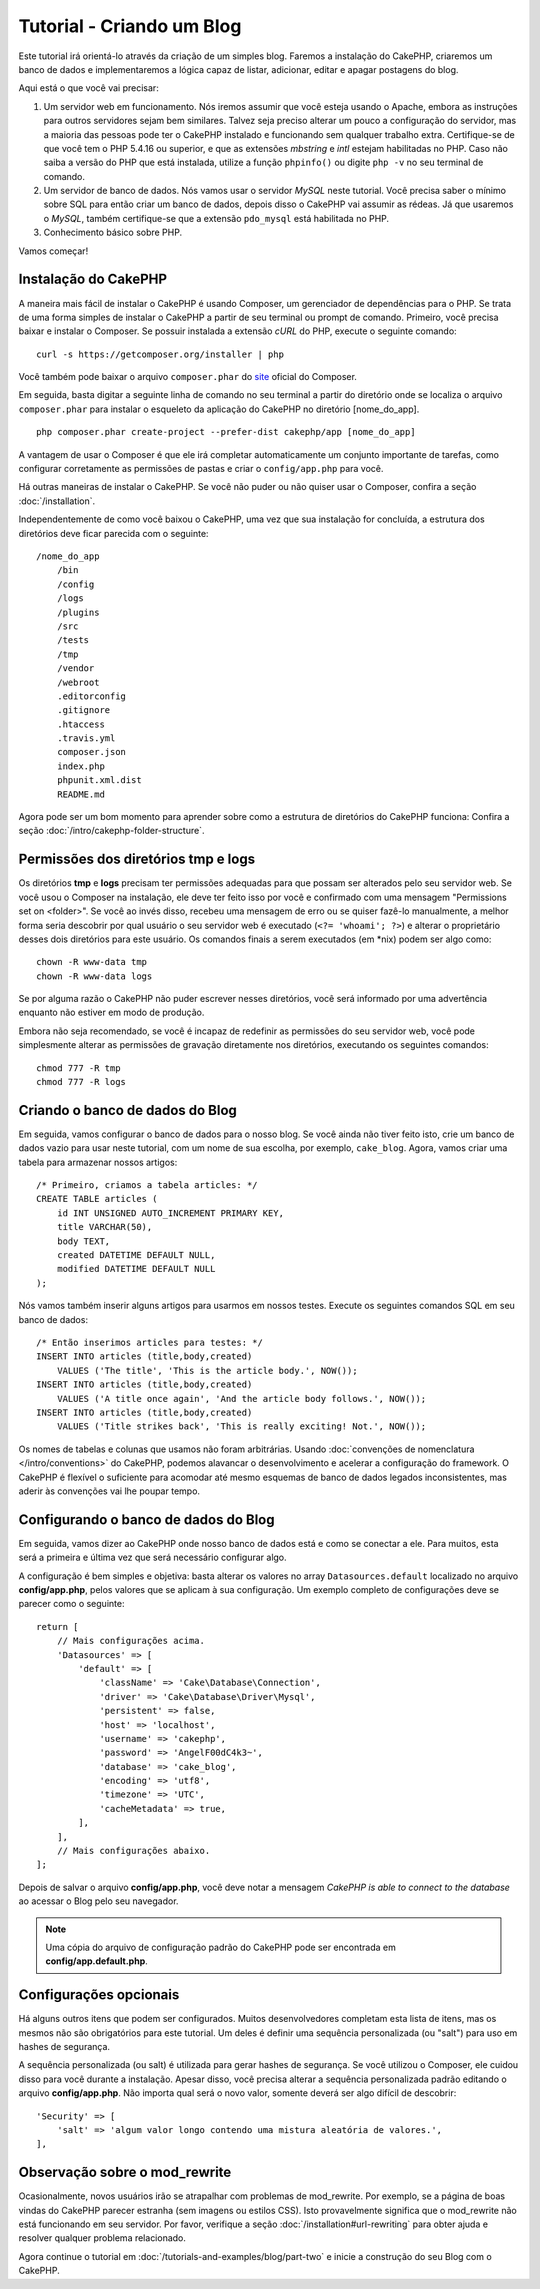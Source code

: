 Tutorial - Criando um Blog
##########################

Este tutorial irá orientá-lo através da criação de um simples blog.
Faremos a instalação do CakePHP, criaremos um banco de dados e implementaremos a
lógica capaz de listar, adicionar, editar e apagar postagens do blog.

Aqui está o que você vai precisar:

#. Um servidor web em funcionamento. Nós iremos assumir que você esteja usando
   o Apache, embora as instruções para outros servidores sejam bem similares.
   Talvez seja preciso alterar um pouco a configuração do servidor, mas a
   maioria das pessoas pode ter o CakePHP instalado e funcionando sem qualquer
   trabalho extra. Certifique-se de que você tem o PHP 5.4.16 ou superior,
   e que as extensões *mbstring* e *intl* estejam habilitadas no PHP.
   Caso não saiba a versão do PHP que está instalada, utilize a função
   ``phpinfo()`` ou digite ``php -v`` no seu terminal de comando.

#. Um servidor de banco de dados. Nós vamos usar o servidor *MySQL* neste
   tutorial. Você precisa saber o mínimo sobre SQL para então criar um banco de
   dados, depois disso o CakePHP vai assumir as rédeas. Já que usaremos
   o *MySQL*, também certifique-se que a extensão ``pdo_mysql`` está
   habilitada no PHP.

#. Conhecimento básico sobre PHP.

Vamos começar!

Instalação do CakePHP
=====================

A maneira mais fácil de instalar o CakePHP é usando Composer, um gerenciador
de dependências para o PHP. Se trata de uma forma simples de instalar o
CakePHP a partir de seu terminal ou prompt de comando. Primeiro, você
precisa baixar e instalar o Composer. Se possuir instalada a extensão *cURL*
do PHP, execute o seguinte comando::

    curl -s https://getcomposer.org/installer | php

Você também pode baixar o arquivo ``composer.phar`` do
`site <https://getcomposer.org/download/>`_ oficial do Composer.

Em seguida, basta digitar a seguinte linha de comando no seu terminal a partir
do diretório onde se localiza o arquivo ``composer.phar`` para instalar o
esqueleto da aplicação do CakePHP no diretório [nome_do_app]. ::

    php composer.phar create-project --prefer-dist cakephp/app [nome_do_app]

A vantagem de usar o Composer é que ele irá completar automaticamente um conjunto
importante de tarefas, como configurar corretamente as permissões de pastas
e criar o ``config/app.php`` para você.

Há outras maneiras de instalar o CakePHP. Se você não puder ou não quiser usar
o Composer, confira a seção :doc:`/installation`.

Independentemente de como você baixou o CakePHP, uma vez que sua instalação
for concluída, a estrutura dos diretórios deve ficar parecida com o seguinte::

    /nome_do_app
        /bin
        /config
        /logs
        /plugins
        /src
        /tests
        /tmp
        /vendor
        /webroot
        .editorconfig
        .gitignore
        .htaccess
        .travis.yml
        composer.json
        index.php
        phpunit.xml.dist
        README.md

Agora pode ser um bom momento para aprender sobre como a estrutura de diretórios
do CakePHP funciona: Confira a seção :doc:`/intro/cakephp-folder-structure`.

Permissões dos diretórios tmp e logs
====================================

Os diretórios **tmp** e **logs** precisam ter permissões adequadas para que
possam ser alterados pelo seu servidor web. Se você usou o Composer na
instalação, ele deve ter feito isso por você e confirmado com uma mensagem
"Permissions set on <folder>". Se você ao invés disso, recebeu uma mensagem de
erro ou se quiser fazê-lo manualmente, a melhor forma seria descobrir por qual
usuário o seu servidor web é executado (``<?= 'whoami'; ?>``) e alterar o
proprietário desses dois diretórios para este usuário.
Os comandos finais a serem executados (em \*nix) podem ser algo como::

    chown -R www-data tmp
    chown -R www-data logs

Se por alguma razão o CakePHP não puder escrever nesses diretórios, você será
informado por uma advertência enquanto não estiver em modo de produção.

Embora não seja recomendado, se você é incapaz de redefinir as permissões
do seu servidor web, você pode simplesmente alterar as permissões de gravação
diretamente nos diretórios, executando os seguintes comandos::

    chmod 777 -R tmp
    chmod 777 -R logs

Criando o banco de dados do Blog
================================

Em seguida, vamos configurar o banco de dados para o nosso blog. Se você
ainda não tiver feito isto, crie um banco de dados vazio para usar
neste tutorial, com um nome de sua escolha, por exemplo, ``cake_blog``.
Agora, vamos criar uma tabela para armazenar nossos artigos::

    /* Primeiro, criamos a tabela articles: */
    CREATE TABLE articles (
        id INT UNSIGNED AUTO_INCREMENT PRIMARY KEY,
        title VARCHAR(50),
        body TEXT,
        created DATETIME DEFAULT NULL,
        modified DATETIME DEFAULT NULL
    );

Nós vamos também inserir alguns artigos para usarmos em nossos testes.
Execute os seguintes comandos SQL em seu banco de dados::

    /* Então inserimos articles para testes: */
    INSERT INTO articles (title,body,created)
        VALUES ('The title', 'This is the article body.', NOW());
    INSERT INTO articles (title,body,created)
        VALUES ('A title once again', 'And the article body follows.', NOW());
    INSERT INTO articles (title,body,created)
        VALUES ('Title strikes back', 'This is really exciting! Not.', NOW());

Os nomes de tabelas e colunas que usamos não foram arbitrárias. Usando
:doc:`convenções de nomenclatura </intro/conventions>` do CakePHP, podemos
alavancar o desenvolvimento e acelerar a configuração do framework. O CakePHP
é flexível o suficiente para acomodar até mesmo esquemas de banco de dados
legados inconsistentes, mas aderir às convenções vai lhe poupar tempo.

Configurando o banco de dados do Blog
=====================================

Em seguida, vamos dizer ao CakePHP onde nosso banco de dados está e como se
conectar a ele. Para muitos, esta será a primeira e última vez que será
necessário configurar algo.

A configuração é bem simples e objetiva: basta alterar os valores no array
``Datasources.default`` localizado no arquivo **config/app.php**, pelos valores
que se aplicam à sua configuração. Um exemplo completo de configurações deve
se parecer como o seguinte::

    return [
        // Mais configurações acima.
        'Datasources' => [
            'default' => [
                'className' => 'Cake\Database\Connection',
                'driver' => 'Cake\Database\Driver\Mysql',
                'persistent' => false,
                'host' => 'localhost',
                'username' => 'cakephp',
                'password' => 'AngelF00dC4k3~',
                'database' => 'cake_blog',
                'encoding' => 'utf8',
                'timezone' => 'UTC',
                'cacheMetadata' => true,
            ],
        ],
        // Mais configurações abaixo.
    ];

Depois de salvar o arquivo **config/app.php**, você deve notar a
mensagem *CakePHP is able to connect to the database* ao acessar o Blog pelo
seu navegador.

.. note::
    Uma cópia do arquivo de configuração padrão do CakePHP pode ser encontrada
    em **config/app.default.php**.

Configurações opcionais
=======================

Há alguns outros itens que podem ser configurados. Muitos desenvolvedores
completam esta lista de itens, mas os mesmos não são obrigatórios para este
tutorial. Um deles é definir uma sequência personalizada (ou "salt") para uso em
hashes de segurança.

A sequência personalizada (ou salt) é utilizada para gerar hashes de segurança.
Se você utilizou o Composer, ele cuidou disso para você durante a instalação.
Apesar disso, você precisa alterar a sequência personalizada padrão editando
o arquivo **config/app.php**. Não importa qual será o novo valor, somente deverá ser
algo difícil de descobrir::

    'Security' => [
        'salt' => 'algum valor longo contendo uma mistura aleatória de valores.',
    ],

Observação sobre o mod_rewrite
==============================

Ocasionalmente, novos usuários irão se atrapalhar com problemas de mod_rewrite.
Por exemplo, se a página de boas vindas do CakePHP parecer estranha (sem
imagens ou estilos CSS). Isto provavelmente significa que o mod_rewrite não está
funcionando em seu servidor. Por favor, verifique a seção
:doc:`/installation#url-rewriting` para obter ajuda e resolver qualquer
problema relacionado.

Agora continue o tutorial em :doc:`/tutorials-and-examples/blog/part-two` e
inicie a construção do seu Blog com o CakePHP.

.. meta::
    :title lang=pt: Tutorial - Criando um Blog
    :keywords lang=en: tutorial, guide, blog
